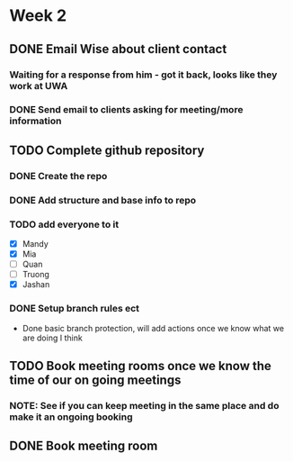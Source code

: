 * Week 2
** DONE Email Wise about client contact
*** Waiting for a response from him - got it back, looks like they work at UWA
*** DONE Send email to clients asking for meeting/more information
** TODO Complete github repository
*** DONE Create the repo
*** DONE Add structure and base info to repo
*** TODO add everyone to it
- [X] Mandy
- [X] Mia
- [ ] Quan
- [ ] Truong
- [X] Jashan
*** DONE Setup branch rules ect
- Done basic branch protection, will add actions once we know what we are doing I think
** TODO Book meeting rooms once we know the time of our on going meetings
*** NOTE: See if you can keep meeting in the same place and do make it an ongoing booking
** DONE Book meeting room
